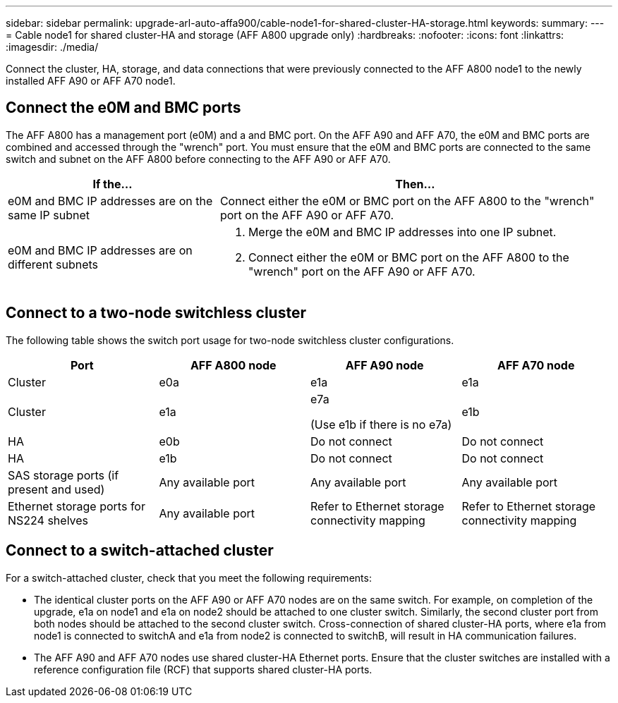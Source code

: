 ---
sidebar: sidebar
permalink: upgrade-arl-auto-affa900/cable-node1-for-shared-cluster-HA-storage.html
keywords: 
summary: 
---
= Cable node1 for shared cluster-HA and storage (AFF A800 upgrade only)
:hardbreaks:
:nofooter:
:icons: font
:linkattrs:
:imagesdir: ./media/

[.lead]
Connect the cluster, HA, storage, and data connections that were previously connected to the AFF A800 node1 to the newly installed AFF A90 or AFF A70 node1.

== Connect the e0M and BMC ports
The AFF A800 has a management port (e0M) and a and BMC port. On the AFF A90 and AFF A70, the e0M and BMC ports are combined and accessed through the "wrench" port. You must ensure that the e0M and BMC ports are connected to the same switch and subnet on the AFF A800 before connecting to the AFF A90 or AFF A70.

[cols=2*,options="header",cols="35,65"]
|===
|If the... |Then...
|e0M and BMC IP addresses are on the same IP subnet
|Connect either the e0M or BMC port on the AFF A800 to the "wrench" port on the AFF A90 or AFF A70. 

|e0M and BMC IP addresses are on different subnets
a|. Merge the e0M and BMC IP addresses into one IP subnet.
. Connect either the e0M or BMC port on the AFF A800 to the "wrench" port on the AFF A90 or AFF A70.
|===


== Connect to a two-node switchless cluster
The following table shows the switch port usage for two-node switchless cluster configurations.

|===
|Port |AFF A800 node |AFF A90 node	|AFF A70 node

|Cluster |e0a |e1a |e1a
|Cluster |e1a |e7a 

(Use e1b if there is no e7a)
|e1b
|HA |e0b |Do not connect |Do not connect
|HA |e1b |Do not connect |Do not connect
|SAS storage ports (if present and used) |Any available port |Any available port |Any available port
|Ethernet storage ports for NS224 shelves |Any available port |Refer to Ethernet storage connectivity mapping |Refer to Ethernet storage connectivity mapping

|===

== Connect to a switch-attached cluster
For a switch-attached cluster, check that you meet the following requirements:

* The identical cluster ports on the AFF A90 or AFF A70 nodes are on the same switch. For example, on completion of the upgrade, e1a on node1 and e1a on node2 should be attached to one cluster switch. Similarly, the second cluster port from both nodes should be attached to the second cluster switch. Cross-connection of shared cluster-HA ports, where e1a from node1 is connected to switchA and e1a from node2 is connected to switchB, will result in HA communication failures.
* The AFF A90 and AFF A70 nodes use shared cluster-HA Ethernet ports. Ensure that the cluster switches are installed with a reference configuration file (RCF) that supports shared cluster-HA ports. 

// 2024 JULY 12, AFFFASDOC-240